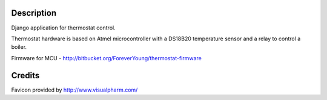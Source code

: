 Description
-----------

Django application for thermostat control.

Thermostat hardware is based on Atmel microcontroller with a DS18B20 temperature sensor and a relay to control a boiler.

Firmware for MCU - http://bitbucket.org/ForeverYoung/thermostat-firmware

Credits
-------

Favicon provided by http://www.visualpharm.com/
